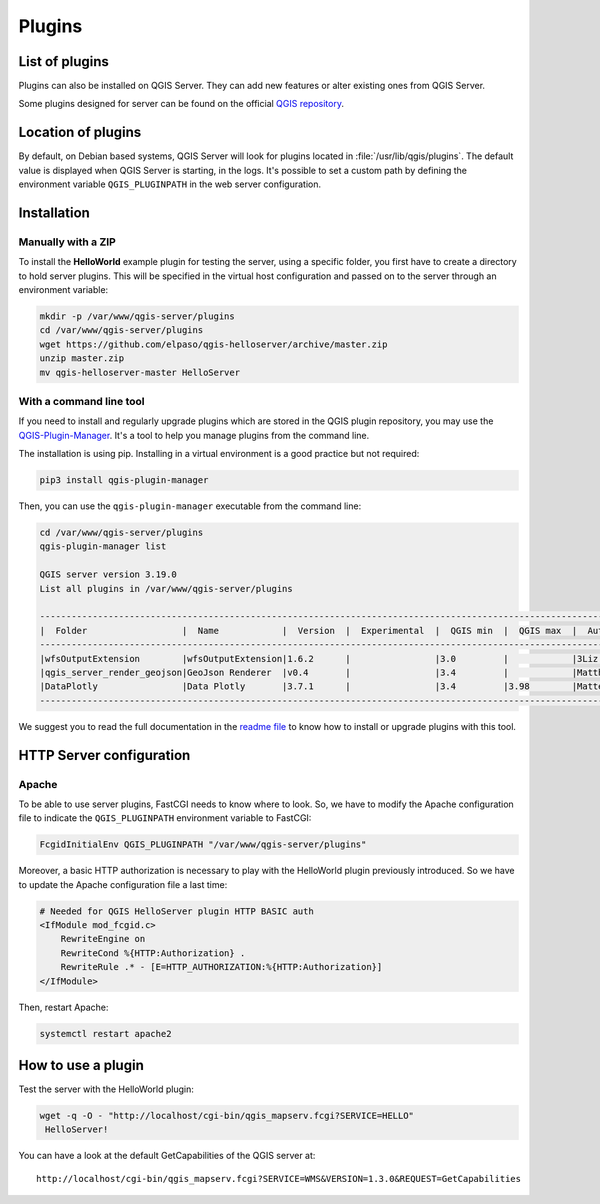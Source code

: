*******
Plugins
*******

.. only:: html

   .. contents::
      :local:

List of plugins
===============

Plugins can also be installed on QGIS Server. They can add new features or alter existing ones from
QGIS Server.

Some plugins designed for server can be found on the official
`QGIS repository <https://plugins.qgis.org/plugins/server/>`_.

Location of plugins
===================

By default, on Debian based systems, QGIS Server will look for plugins located in
:file:`/usr/lib/qgis/plugins`. The default value is displayed when QGIS Server is starting, in the logs.
It's possible to set a custom path by defining the environment variable ``QGIS_PLUGINPATH``
in the web server configuration.

Installation
============

Manually with a ZIP
~~~~~~~~~~~~~~~~~~~

To install the **HelloWorld** example plugin for testing the server, using a specific
folder, you first have to create a directory to hold server plugins. This will be specified in
the virtual host configuration and passed on to the server through an
environment variable:

.. code-block:: bash

 mkdir -p /var/www/qgis-server/plugins
 cd /var/www/qgis-server/plugins
 wget https://github.com/elpaso/qgis-helloserver/archive/master.zip
 unzip master.zip
 mv qgis-helloserver-master HelloServer

With a command line tool
~~~~~~~~~~~~~~~~~~~~~~~~

If you need to install and regularly upgrade plugins which are stored in the QGIS plugin repository,
you may use the `QGIS-Plugin-Manager <https://github.com/3liz/qgis-plugin-manager>`_.
It's a tool to help you manage plugins from the command line.

The installation is using pip. Installing in a virtual environment is a good practice but not required:

.. code-block:: bash

 pip3 install qgis-plugin-manager

Then, you can use the ``qgis-plugin-manager`` executable from the command line:

.. code-block:: bash

 cd /var/www/qgis-server/plugins
 qgis-plugin-manager list

 QGIS server version 3.19.0
 List all plugins in /var/www/qgis-server/plugins

 ------------------------------------------------------------------------------------------------------------------------------------------------------
 |  Folder                  |  Name            |  Version  |  Experimental  |  QGIS min  |  QGIS max  |  Author                  |  Action ⚠          |
 ------------------------------------------------------------------------------------------------------------------------------------------------------
 |wfsOutputExtension        |wfsOutputExtension|1.6.2      |                |3.0         |            |3Liz                      |                    |
 |qgis_server_render_geojson|GeoJson Renderer  |v0.4       |                |3.4         |            |Matthias Kuhn (OPENGIS.ch)|                    |
 |DataPlotly                |Data Plotly       |3.7.1      |                |3.4         |3.98        |Matteo Ghetta (Faunalia)  |Upgrade to 3.8.1    |
 ------------------------------------------------------------------------------------------------------------------------------------------------------

We suggest you to read the full documentation in the
`readme file <https://github.com/3liz/qgis-plugin-manager/blob/master/README.md>`_ to know how to install or
upgrade plugins with this tool.

HTTP Server configuration
=========================

Apache
~~~~~~

To be able to use server plugins, FastCGI needs to know where to look. So, we
have to modify the Apache configuration file to indicate the
``QGIS_PLUGINPATH`` environment variable to FastCGI:

.. code-block:: apache

    FcgidInitialEnv QGIS_PLUGINPATH "/var/www/qgis-server/plugins"

Moreover, a basic HTTP authorization is necessary to play with the HelloWorld
plugin previously introduced. So we have to update the Apache configuration file
a last time:

.. code-block:: apache

    # Needed for QGIS HelloServer plugin HTTP BASIC auth
    <IfModule mod_fcgid.c>
        RewriteEngine on
        RewriteCond %{HTTP:Authorization} .
        RewriteRule .* - [E=HTTP_AUTHORIZATION:%{HTTP:Authorization}]
    </IfModule>

Then, restart Apache:

.. code-block:: bash

 systemctl restart apache2 

How to use a plugin
===================

Test the server with the HelloWorld plugin:

.. code-block:: bash

 wget -q -O - "http://localhost/cgi-bin/qgis_mapserv.fcgi?SERVICE=HELLO"
  HelloServer!

You can have a look at the default GetCapabilities of the QGIS server at:

::

 http://localhost/cgi-bin/qgis_mapserv.fcgi?SERVICE=WMS&VERSION=1.3.0&REQUEST=GetCapabilities
